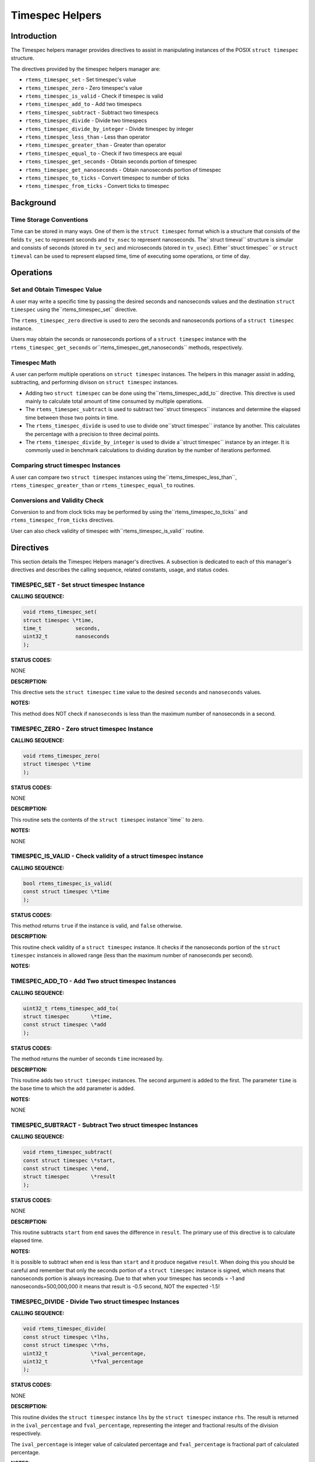 Timespec Helpers
################

Introduction
============

The Timespec helpers manager provides directives to assist in manipulating
instances of the POSIX ``struct timespec`` structure.

The directives provided by the timespec helpers manager are:

- ``rtems_timespec_set`` - Set timespec's value

- ``rtems_timespec_zero`` - Zero timespec's value

- ``rtems_timespec_is_valid`` - Check if timespec is valid

- ``rtems_timespec_add_to`` - Add two timespecs

- ``rtems_timespec_subtract`` - Subtract two timespecs

- ``rtems_timespec_divide`` - Divide two timespecs

- ``rtems_timespec_divide_by_integer`` - Divide timespec by integer

- ``rtems_timespec_less_than`` - Less than operator

- ``rtems_timespec_greater_than`` - Greater than operator

- ``rtems_timespec_equal_to`` - Check if two timespecs are equal

- ``rtems_timespec_get_seconds`` - Obtain seconds portion of timespec

- ``rtems_timespec_get_nanoseconds`` - Obtain nanoseconds portion of timespec

- ``rtems_timespec_to_ticks`` - Convert timespec to number of ticks

- ``rtems_timespec_from_ticks`` - Convert ticks to timespec

Background
==========

Time Storage Conventions
------------------------

Time can be stored in many ways. One of them is the ``struct timespec``
format which is a structure that consists of the fields ``tv_sec``
to represent seconds and ``tv_nsec`` to represent nanoseconds.  The``struct timeval`` structure is simular and consists of seconds (stored
in ``tv_sec``) and microseconds (stored in ``tv_usec``). Either``struct timespec`` or ``struct timeval`` can be used to represent
elapsed time, time of executing some operations, or time of day.

Operations
==========

Set and Obtain Timespec Value
-----------------------------

A user may write a specific time by passing the desired seconds and
nanoseconds values and the destination ``struct timespec`` using the``rtems_timespec_set`` directive.

The ``rtems_timespec_zero`` directive is used to zero the seconds
and nanoseconds portions of a ``struct timespec`` instance.

Users may obtain the seconds or nanoseconds portions of a ``struct
timespec`` instance with the ``rtems_timespec_get_seconds`` or``rtems_timespec_get_nanoseconds`` methods, respectively.

Timespec Math
-------------

A user can perform multiple operations on ``struct timespec``
instances. The helpers in this manager assist in adding, subtracting, and
performing divison on ``struct timespec`` instances.

- Adding two ``struct timespec`` can be done using the``rtems_timespec_add_to`` directive. This directive is used mainly
  to calculate total amount of time consumed by multiple operations.

- The ``rtems_timespec_subtract`` is used to subtract two``struct timespecs`` instances and determine the elapsed time between
  those two points in time.

- The ``rtems_timespec_divide`` is used to use to divide one``struct timespec`` instance by another. This calculates the percentage
  with a precision to three decimal points.

- The ``rtems_timespec_divide_by_integer`` is used to divide a``struct timespec`` instance by an integer. It is commonly used in
  benchmark calculations to dividing duration by the number of iterations
  performed.

Comparing struct timespec Instances
-----------------------------------

A user can compare two ``struct timespec`` instances using the``rtems_timespec_less_than``, ``rtems_timespec_greater_than``
or ``rtems_timespec_equal_to`` routines.

Conversions and Validity Check
------------------------------

Conversion to and from clock ticks may be performed by using the``rtems_timespec_to_ticks`` and ``rtems_timespec_from_ticks``
directives.

User can also check validity of timespec with``rtems_timespec_is_valid`` routine.

Directives
==========

This section details the Timespec Helpers manager's directives.
A subsection is dedicated to each of this manager's directives
and describes the calling sequence, related constants, usage,
and status codes.

TIMESPEC_SET - Set struct timespec Instance
-------------------------------------------

**CALLING SEQUENCE:**

.. code:: c

    void rtems_timespec_set(
    struct timespec \*time,
    time_t           seconds,
    uint32_t         nanoseconds
    );

.. index:: rtems_timespec_set

**STATUS CODES:**

NONE

**DESCRIPTION:**

This directive sets the ``struct timespec`` ``time`` value to the
desired ``seconds`` and ``nanoseconds`` values.

**NOTES:**

This method does NOT check if ``nanoseconds`` is less than the
maximum number of nanoseconds in a second.

TIMESPEC_ZERO - Zero struct timespec Instance
---------------------------------------------

**CALLING SEQUENCE:**

.. code:: c

    void rtems_timespec_zero(
    struct timespec \*time
    );

.. index:: rtems_timespec_zero

**STATUS CODES:**

NONE

**DESCRIPTION:**

This routine sets the contents of the ``struct timespec`` instance``time`` to zero.

**NOTES:**

NONE

TIMESPEC_IS_VALID - Check validity of a struct timespec instance
----------------------------------------------------------------

**CALLING SEQUENCE:**

.. code:: c

    bool rtems_timespec_is_valid(
    const struct timespec \*time
    );

.. index:: rtems_timespec_is_valid

**STATUS CODES:**

This method returns ``true`` if the instance is valid, and ``false``
otherwise.

**DESCRIPTION:**

This routine check validity of a ``struct timespec`` instance. It
checks if the nanoseconds portion of the ``struct timespec`` instanceis
in allowed range (less than the maximum number of nanoseconds per second).

**NOTES:**

TIMESPEC_ADD_TO - Add Two struct timespec Instances
---------------------------------------------------

**CALLING SEQUENCE:**

.. code:: c

    uint32_t rtems_timespec_add_to(
    struct timespec       \*time,
    const struct timespec \*add
    );

.. index:: rtems_timespec_add_to

**STATUS CODES:**

The method returns the number of seconds ``time`` increased by.

**DESCRIPTION:**

This routine adds two ``struct timespec`` instances. The second argument is added to the first. The parameter ``time`` is the base time to which the ``add`` parameter is added.

**NOTES:**

NONE

TIMESPEC_SUBTRACT - Subtract Two struct timespec Instances
----------------------------------------------------------

**CALLING SEQUENCE:**

.. code:: c

    void rtems_timespec_subtract(
    const struct timespec \*start,
    const struct timespec \*end,
    struct timespec       \*result
    );

.. index:: rtems_timespec_subtract

**STATUS CODES:**

NONE

**DESCRIPTION:**

This routine subtracts ``start`` from ``end`` saves the difference
in ``result``. The primary use of this directive is to calculate
elapsed time.

**NOTES:**

It is possible to subtract when ``end`` is less than ``start``
and it produce negative ``result``. When doing this you should be
careful and remember that only the seconds portion of a ``struct
timespec`` instance is signed, which means that nanoseconds portion is
always increasing. Due to that when your timespec has seconds = -1 and
nanoseconds=500,000,000 it means that result is -0.5 second, NOT the
expected -1.5!

TIMESPEC_DIVIDE - Divide Two struct timespec Instances
------------------------------------------------------

**CALLING SEQUENCE:**

.. code:: c

    void rtems_timespec_divide(
    const struct timespec \*lhs,
    const struct timespec \*rhs,
    uint32_t              \*ival_percentage,
    uint32_t              \*fval_percentage
    );

.. index:: rtems_timespec_divide

**STATUS CODES:**

NONE

**DESCRIPTION:**

This routine divides the ``struct timespec`` instance ``lhs`` by
the ``struct timespec`` instance ``rhs``. The result is returned
in the ``ival_percentage`` and ``fval_percentage``, representing
the integer and fractional results of the division respectively.

The ``ival_percentage`` is integer value of calculated percentage and ``fval_percentage`` is fractional part of calculated percentage.

**NOTES:**

The intended use is calculating percentges to three decimal points.

When dividing by zero, this routine return both ``ival_percentage``
and ``fval_percentage`` equal zero.

The division is performed using exclusively integer operations.

TIMESPEC_DIVIDE_BY_INTEGER - Divide a struct timespec Instance by an Integer
----------------------------------------------------------------------------

**CALLING SEQUENCE:**

.. code:: c

    int rtems_timespec_divide_by_integer(
    const struct timespec \*time,
    uint32_t               iterations,
    struct timespec       \*result
    );

.. index:: rtems_timespec_divide_by_integer

**STATUS CODES:**

NONE

**DESCRIPTION:**

This routine divides the ``struct timespec`` instance ``time`` by the integer value ``iterations``.
The result is saved in ``result``.

**NOTES:**

The expected use is to assist in benchmark calculations where you
typically divide a duration (``time``) by a number of iterations what
gives average time.

TIMESPEC_LESS_THAN - Less than operator
---------------------------------------

**CALLING SEQUENCE:**

.. code:: c

    bool rtems_timespec_less_than(
    const struct timespec \*lhs,
    const struct timespec \*rhs
    );

.. index:: rtems_timespec_less_than

**STATUS CODES:**

This method returns ``struct true`` if ``lhs`` is less than``rhs`` and ``struct false`` otherwise.

**DESCRIPTION:**

This method is the less than operator for ``struct timespec`` instances. The first parameter is the left hand side and the second is the right hand side of the comparison.

**NOTES:**

NONE

TIMESPEC_GREATER_THAN - Greater than operator
---------------------------------------------

**CALLING SEQUENCE:**

.. code:: c

    bool rtems_timespec_greater_than(
    const struct timespec \*_lhs,
    const struct timespec \*_rhs
    );

.. index:: rtems_timespec_greater_than

**STATUS CODES:**

This method returns ``struct true`` if ``lhs`` is greater than``rhs`` and ``struct false`` otherwise.

**DESCRIPTION:**

This method is greater than operator for ``struct timespec`` instances.

**NOTES:**

NONE

TIMESPEC_EQUAL_TO - Check equality of timespecs
-----------------------------------------------

**CALLING SEQUENCE:**

.. code:: c

    bool rtems_timespec_equal_to(
    const struct timespec \*lhs,
    const struct timespec \*rhs
    );

.. index:: rtems_timespec_equal_to

**STATUS CODES:**

This method returns ``struct true`` if ``lhs`` is equal to``rhs`` and ``struct false`` otherwise.

**DESCRIPTION:**

This method is equality operator for ``struct timespec`` instances.

**NOTES:**

NONE

TIMESPEC_GET_SECONDS - Get Seconds Portion of struct timespec Instance
----------------------------------------------------------------------

**CALLING SEQUENCE:**

.. code:: c

    time_t rtems_timespec_get_seconds(
    struct timespec \*time
    );

.. index:: rtems_timespec_get_seconds

**STATUS CODES:**

This method returns the seconds portion of the specified ``struct
timespec`` instance.

**DESCRIPTION:**

This method returns the seconds portion of the specified ``struct timespec`` instance ``time``.

**NOTES:**

NONE

TIMESPEC_GET_NANOSECONDS - Get Nanoseconds Portion of the struct timespec Instance
----------------------------------------------------------------------------------

**CALLING SEQUENCE:**

.. code:: c

    uint32_t rtems_timespec_get_nanoseconds(
    struct timespec \*_time
    );

.. index:: rtems_timespec_get_nanoseconds

**STATUS CODES:**

This method returns the nanoseconds portion of the specified ``struct
timespec`` instance.

**DESCRIPTION:**

This method returns the nanoseconds portion of the specified timespec
which is pointed by ``_time``.

**NOTES:**

TIMESPEC_TO_TICKS - Convert struct timespec Instance to Ticks
-------------------------------------------------------------

**CALLING SEQUENCE:**

.. code:: c

    uint32_t rtems_timespec_to_ticks(
    const struct timespec \*time
    );

.. index:: rtems_timespec_to_ticks

**STATUS CODES:**

This directive returns the number of ticks computed.

**DESCRIPTION:**

This directive converts the ``time`` timespec to the corresponding number of clock ticks.

**NOTES:**

NONE

TIMESPEC_FROM_TICKS - Convert Ticks to struct timespec Representation
---------------------------------------------------------------------

**CALLING SEQUENCE:**

.. code:: c

    void rtems_timespec_from_ticks(
    uint32_t         ticks,
    struct timespec \*time
    );

.. index:: rtems_timespec_from_ticks

**STATUS CODES:**

NONE

**DESCRIPTION:**

This routine converts the ``ticks`` to the corresponding ``struct timespec`` representation and stores it in ``time``.

**NOTES:**

NONE

.. COMMENT: COPYRIGHT (c) 2011.

.. COMMENT: On-Line Applications Research Corporation (OAR).

.. COMMENT: All rights reserved.

